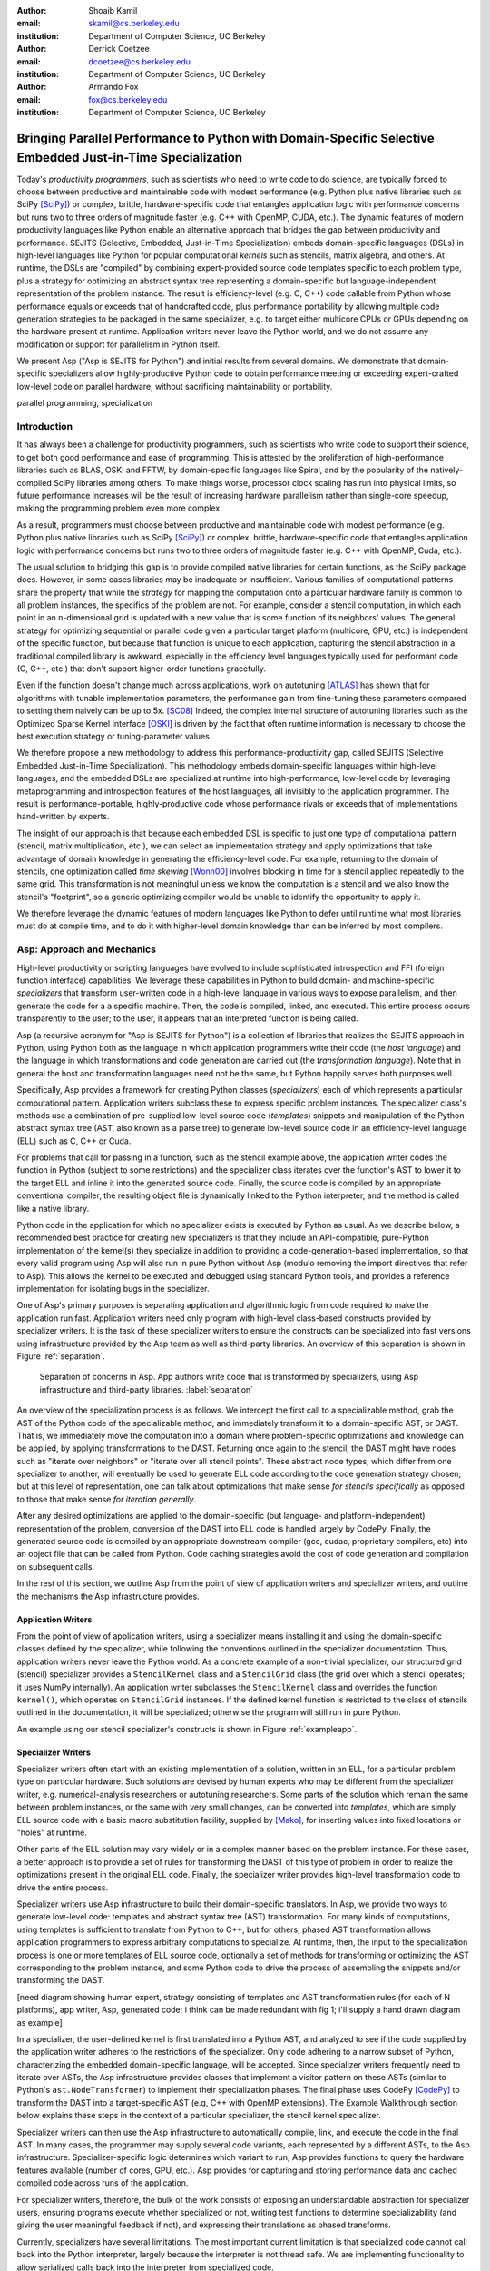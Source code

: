 :author: Shoaib Kamil
:email: skamil@cs.berkeley.edu
:institution: Department of Computer Science, UC Berkeley

:author: Derrick Coetzee
:email: dcoetzee@cs.berkeley.edu
:institution: Department of Computer Science, UC Berkeley

:author: Armando Fox
:email: fox@cs.berkeley.edu
:institution: Department of Computer Science, UC Berkeley

------------------------------------------------------------------------------------------------------------
Bringing Parallel Performance to Python  with Domain-Specific Selective Embedded Just-in-Time Specialization
------------------------------------------------------------------------------------------------------------


..    Due to physical limits, processor clock scaling is no longer the path
    to better performance.  Instead, hardware designers are using Moore's law
    scaling to increase the available hardware parallelism on modern processors.
    At the same time, domain scientists are increasingly using modern scripting
    languages such as Python, augmented with C libraries, for productive,
    exploratory science. However, due to Python's limited support for parallelism, these programmers
    have not been able to take advantage of increasingly powerful hardware; in
    addition, many domain scientists do not have the expertise to directly write
    parallel codes for many different kinds of hardware, each with specific
    idiosyncrasies.
    Instead, we propose SEJITS [Cat09]_, a methodology that uses high-level abstractions and the
    capabilities of powerful scripting languages to bridge this
    performance-productivity gap.  SEJITS, or Selective Embedded Just-In-Time Specialization,
    takes code written to use domain-specific abstractions and selectively generates efficient, parallel,
    low-level C++ code, compiles it and runs it, all invisibly to the user.  Efficiency programmers, who 
    know how to obtain the highest performance from a parallel machine, encapsulate their knowledge into 
    domain-specific *specializers*, which translate abstractions into
    parallel code.
    We have been implementing Asp, A SEJITS implementation for Python,
    to bring the SEJITS methodology to Python programmers.  Although
    Asp is still under development, the current version shows
    promising results and provides insights and ideas into the
    viability of the SEJITS approach.

.. class:: abstract

    Today's *productivity programmers*, such as scientists who need to
    write code to do science, are typically forced to 
    choose between productive and maintainable code with modest
    performance (e.g. Python plus native libraries such as SciPy
    [SciPy]_) or complex, brittle, hardware-specific code that
    entangles application logic with performance concerns but runs two
    to three orders of magnitude faster (e.g. C++ with OpenMP, CUDA,
    etc.).  The dynamic features of modern productivity languages like
    Python enable an alternative approach that bridges the gap between
    productivity and performance.  SEJITS (Selective, Embedded,
    Just-in-Time Specialization) embeds domain-specific languages
    (DSLs) in high-level languages like Python for popular computational *kernels* such as
    stencils, matrix algebra, and others.  At runtime, the DSLs are
    "compiled" by combining expert-provided source code templates
    specific to each problem type, plus a strategy for optimizing an
    abstract syntax tree representing a domain-specific but
    language-independent representation of the problem instance.  The
    result is efficiency-level (e.g. C, C++) code callable from Python
    whose performance equals or exceeds that of handcrafted code, plus
    performance portability by allowing multiple code generation
    strategies to be packaged in the same specializer, e.g. to target
    either multicore CPUs or GPUs depending on the hardware present at
    runtime.  Application writers never leave the Python world, and we
    do not assume any modification or support for parallelism in
    Python itself.

    We present Asp ("Asp is SEJITS for Python") and initial results from
    several domains. We demonstrate that domain-specific specializers
    allow highly-productive Python code to obtain performance meeting
    or exceeding expert-crafted low-level code on parallel hardware,
    without sacrificing maintainability or portability.


.. class:: keywords

   parallel programming, specialization

Introduction
------------

It has always been a challenge for productivity programmers, such as
scientists who write code to support their science, to get both good
performance and ease of programming.  This is attested by the
proliferation of high-performance libraries such as BLAS, OSKI and
FFTW, by domain-specific languages like Spiral, and by the
popularity of the natively-compiled SciPy libraries among others.
To make things worse, processor clock scaling has run into physical
limits, so future performance increases will be the result of
increasing hardware parallelism rather than single-core speedup,
making the programming problem even more complex.

As a result, programmers must choose between productive and maintainable
code with modest performance (e.g. Python plus native libraries such as  SciPy [SciPy]_)
or complex, brittle, hardware-specific code 
that entangles application logic with performance concerns but runs two
to three orders of magnitude faster (e.g. C++ with OpenMP, Cuda, etc.).

The usual solution to bridging this gap is to provide compiled native
libraries for certain functions, as the SciPy package does.  However, in
some cases libraries may be inadequate or insufficient.  Various
families of computational patterns share the property that while the
*strategy* for mapping the computation onto a particular hardware family
is common to all problem instances, the specifics of the problem are
not.  For example, consider a stencil computation, in which each point
in an n-dimensional grid is updated with a new value that is some
function of its neighbors' values.  The general strategy for optimizing
sequential or parallel code given  a particular target platform
(multicore, GPU, etc.) is independent of the specific function, but
because that function is unique to each application, capturing the
stencil abstraction in a traditional compiled library is awkward,
especially in the efficiency level languages typically used for performant code
(C, C++, etc.) that don't support higher-order functions gracefully.

Even if the function doesn't change much across applications, work on
autotuning [ATLAS]_ has shown that for algorithms
with tunable implementation parameters, the performance gain from
fine-tuning these parameters compared to setting them naively can be
up to 5x. [SC08]_ Indeed, the complex internal structure of autotuning
libraries such as the Optimized Sparse Kernel Interface [OSKI]_ is
driven by the fact that often runtime information is necessary to
choose the best execution strategy or tuning-parameter values.

We therefore propose a new methodology to  address this performance-productivity
gap, called SEJITS (Selective Embedded Just-in-Time Specialization).
This methodology embeds domain-specific languages within high-level
languages, and the embedded DSLs are 
specialized at runtime into high-performance, low-level code
by leveraging metaprogramming and introspection features of the host languages,
all invisibly to the application programmer.  The result is performance-portable, highly-productive
code whose performance rivals or exceeds that of implementations
hand-written by experts.

The insight of our approach is that because each embedded DSL is
specific to just one type of computational pattern (stencil, matrix
multiplication, etc.), we can select an implementation strategy and
apply optimizations that take advantage of domain knowledge in
generating the efficiency-level code. For example, returning to the 
domain of stencils, one optimization called *time skewing* [Wonn00]_
involves blocking in time for a stencil applied repeatedly to the
same grid.  This transformation is not meaningful unless we know the
computation is a stencil and we also know the stencil's "footprint", so
a generic optimizing compiler would be unable to identify the
opportunity to apply it.

We therefore
leverage the dynamic features of modern languages like Python to defer
until runtime what most libraries must do at compile time, and to do it
with higher-level domain knowledge than can be inferred by most compilers.

.. For example, returning to the
   stencil example above, a fundamental stencil "primitive" is applying the
   function to each neighbor of a stencil point.  Because we know the
   semantics of the stencil operation, optimizations such as loop unrolling
   or loop transposition can take advantage of this knowledge, which would
   be impossible if we were trying to perform loop unrolling or
   transposition without knowing the context.  (AF: need a crisper example
   of this, ie what optimizations can we do to optimize neighbor iteration
   that would not necessarily apply to loops in general) 




Asp: Approach and Mechanics
---------------------------

High-level productivity or scripting languages have evolved to include
sophisticated introspection and FFI (foreign function interface)
capabilities.  We leverage these capabilities in Python
to build domain- and machine-specific *specializers* that transform
user-written code in a high-level language in various ways to expose
parallelism, and then generate the code for a a specific machine.
Then, the code is compiled, linked, and executed.  This entire process
occurs transparently to the user; to the user, it appears that an
interpreted function is being called.

Asp (a recursive acronym for "Asp is SEJITS for Python") is a collection
of libraries that realizes  the SEJITS approach in Python, using Python
both as the language
in which application programmers write their code (the *host language*)
and the language in which  transformations and code generation are
carried out (the *transformation language*).  Note that in general the
host and transformation languages need not be the same, but Python
happily serves both purposes well.

Specifically, Asp provides a framework for creating Python classes
(*specializers*) each
of which represents a particular computational pattern.  Application
writers subclass these to express specific problem instances.  The
specializer class's methods use a combination of pre-supplied low-level source code (*templates*)
snippets and manipulation of the Python abstract syntax tree (AST, also known as a parse tree) to generate low-level source
code in an efficiency-level language (ELL) such as C, C++ or Cuda.

For problems that call for
passing in a function, such as the stencil example above, the
application writer codes the function in Python (subject to some
restrictions) and the specializer class iterates over the function's AST to
lower it to the target ELL and inline it into the generated source code.
Finally, the source code is compiled by an appropriate conventional
compiler, the resulting object file is dynamically linked to the Python interpreter,
and the method is called like a native library.

Python code in the application for which no specializer exists is
executed by Python as usual.  As we describe below, a recommended best
practice for creating new specializers is that they include an API-compatible,
pure-Python implementation of the kernel(s) they specialize in addition
to providing a code-generation-based
implementation, so that every valid
program using Asp will also run in pure Python without Asp
(modulo removing the import directives that refer to Asp). This allows
the kernel to be executed and debugged using standard Python tools,
and provides a reference implementation for isolating bugs in the specializer.

One of Asp's primary purposes is separating
application and algorithmic logic from code required to make the application run fast.  Application
writers need only program with high-level class-based constructs provided by 
specializer writers.  It is the task of these specializer writers to ensure the constructs
can be specialized into fast versions using infrastructure provided by the Asp team
as well as third-party libraries.  An overview of this separation is shown in Figure
:ref:`separation`.

.. figure:: separation.pdf
   :figclass: bt

   Separation of concerns in Asp.  App authors write code that is transformed by specializers,
   using Asp infrastructure and third-party libraries. :label:`separation`

An overview of the specialization process is as follows.  We intercept
the first call to a specializable method, grab the AST of the Python
code of the specializable method, and immediately transform it to a domain-specific
AST, or DAST.  That is, we immediately move the computation into a
domain where problem-specific optimizations and knowledge can be applied,
by applying transformations to the DAST.  Returning once again to the
stencil, the DAST might have nodes such as "iterate over neighbors" or
"iterate over all stencil points".  These abstract node types, which
differ from one specializer to another, will
eventually be used to generate ELL code according to the code generation
strategy chosen; but at this level of representation, one can talk about
optimizations that make sense *for stencils specifically* as opposed to
those that make sense *for iteration generally*.

After any desired optimizations are applied to the domain-specific (but
language- and platform-independent) representation of the problem,
conversion of the DAST into ELL code is handled largely by CodePy.  Finally,
the generated source code is compiled by an appropriate downstream
compiler (gcc, cudac, proprietary compilers, etc) into an object file that
can be called from Python.  Code caching strategies avoid
the cost of code generation and compilation on subsequent calls.

In the rest of this section, we outline Asp from the point of view of application writers and
specializer writers, and outline the mechanisms the Asp infrastructure provides.

Application Writers
...................
From the point of view of application writers, using a specializer means installing it and using
the domain-specific classes defined by the specializer, while following the conventions outlined
in the specializer documentation.  
Thus, application writers never leave the Python world.
As a concrete example of a non-trivial specializer, our
structured grid (stencil) specializer provides a ``StencilKernel``
class and a ``StencilGrid`` class (the grid over which a stencil operates; it
uses NumPy internally). An application writer  subclasses the ``StencilKernel`` class
and overrides the function ``kernel()``, which operates on ``StencilGrid`` instances.
If the defined kernel function is restricted to the class of stencils outlined in the
documentation, it will be specialized; otherwise the program will still run in pure Python.

An example using our stencil specializer's constructs is shown in Figure :ref:`exampleapp`.

Specializer Writers
...................
Specializer writers often start with an existing implementation of a solution,
written in an ELL, for a particular problem type on
particular hardware.  Such solutions are devised by human experts who
may be different from the specializer writer, e.g.
numerical-analysis researchers or autotuning researchers. Some parts
of the solution which remain the same between problem instances, or
the same with very small changes, can be converted into *templates*,
which are simply ELL source code with a basic macro substitution
facility, supplied by [Mako]_, for inserting values into fixed locations or "holes" at runtime.

Other parts of the ELL solution may vary widely or in a complex
manner based on the problem instance. For these cases, a better
approach is to provide a set of rules for transforming the DAST of
this type of problem in order to realize the optimizations present in
the original ELL code. Finally, the specializer writer provides
high-level transformation code to drive the entire process.

Specializer writers use Asp infrastructure to build their domain-specific translators.  In Asp, we
provide two ways to generate low-level code: templates and abstract syntax tree
(AST) transformation. For many kinds of computations, using templates is sufficient to translate from
Python to C++, but for others, phased AST transformation allows application programmers to express
arbitrary computations to specialize.  At runtime, then, the input to
the specialization process is one or more templates of ELL source code,
optionally a set of methods for transforming or optimizing the AST
corresponding to the problem instance, and some Python code to drive the
process of assembling the snippets and/or transforming the DAST.

[need diagram showing human expert, strategy consisting of templates and
AST transformation rules (for each of N platforms), app writer, Asp,
generated code; i think can be made redundant with fig 1; i'll supply a
hand drawn diagram as example]

In a specializer, the user-defined kernel is first translated into a 
Python AST, and analyzed to see if the code supplied by the application
writer adheres to the restrictions of the specializer. Only code adhering
to a narrow subset of Python, characterizing the embedded domain-specific
language, will be accepted. Since specializer writers frequently need to
iterate over ASTs, the Asp infrastructure provides classes that implement a visitor
pattern on these ASTs (similar to Python's ``ast.NodeTransformer``) to implement their specialization
phases. The final phase uses CodePy [CodePy]_ to transform the DAST into a target-specific AST
(e.g, C++ with OpenMP extensions). The Example Walkthrough
section below explains these steps in the context of a particular specializer,
the stencil kernel specializer. 

Specializer writers can then use the Asp infrastructure to automatically compile, link, and execute
the code in the final AST.  In many cases, the programmer may supply
several code variants, each represented
by a different ASTs, to the Asp infrastructure.  Specializer-specific
logic determines which variant to run; Asp provides functions to query
the hardware features available (number of cores, GPU, etc.).  
Asp provides for capturing and storing performance
data and cached compiled code across
runs of the application.

For specializer writers, therefore, the bulk of the work consists of exposing an understandable abstraction
for specializer users, ensuring programs execute whether specialized or not, writing test functions
to determine specializability (and giving the user meaningful feedback if not), and 
expressing their translations as phased transforms.

Currently, specializers have several limitations.  The most important current limitation is
that specialized code cannot call back into the Python interpreter,
largely because the interpreter is not
thread safe.  We are implementing functionality to allow serialized calls back into the interpreter
from specialized code.

In the next section, we show an end-to-end walkthrough of an example using our stencil
specializer.

Example Walkthrough
-------------------
In this section we will walk through a complete example of a SEJITS
translation and execution on a simple stencil example. We begin with
the application source shown in Figure :ref:`exampleapp`. This simple
two-dimensional stencil walks over the interior points of a grid and
for each point computes the sum of the four surrounding points.

.. figure:: exampleapp.pdf
   :scale: 80 %
   :align: center

   Example stencil application. Colored source lines match up to nodes of same color in Figure :ref:`pythonast`. :label:`exampleapp`

This code is executable Python and can be run and debugged using
standard Python tools, but is slow. By merely modifying ExampleKernel
to inherit from the StencilKernel base class, we activate the stencil
specializer. Now, the first time the kernel() function is called, the
call is redirected to the stencil specializer, which will translate it
to low-level C++ code, compile it, and then dynamically bind the
machine code to the Python environment and invoke it.

The translation performed by any specializer consists of five main phases, as shown in Figure :ref:`pipeline`:

#. Front end: Translate the application source into a domain-specific intermediate representation (DSIR).
#. Perform platform-independent optimizations on the DSIR using domain knowledge.
#. Select a platform and translate the DSIR into a platform-specific intermediate representation (PSIR).
#. Perform platform-specific optimizations using platform knowledge.
#. Back end: Generate low-level source code, compile, and dynamically bind to make available from the host language.

.. figure:: pipeline.pdf
   :scale: 80 %
   :align: center

   Pipeline architecture of a specializer. :label:`pipeline`

As with any pipeline architecture, each phase's component is reusable
and can be easily replaced with another component, and each component
can be tested independently. This supports porting to other
application languages and other hardware platforms, and helps divide
labor between domain experts and platform performance experts. These
phases are similar to the phases of a typical optimizing compiler, but
are dramatically less complex due to the domain-specific focus and the
Asp framework, discussed in the last section, which provides utilities
to support many common tasks.

In the stencil example, we begin by invoking the Python runtime to
parse the kernel() function and produce the abstract syntax tree shown
in Figure :ref:`pythonast`. The front end walks over this tree and
matches certain patterns of nodes, replacing them with other
nodes. For example, a call to the function interior_points() is
replaced by a domain-specific StencilInterior node. If the walk
encounters any pattern of Python nodes that it doesn't handle, for
example a function call, the translation fails and produces an error
message, and the application falls back on running the kernel()
function as pure Python. In this case, the walk succeeds, resulting in
the DSIR shown in Figure :ref:`dsir`. Asp provides utilities to
facilitate visiting the nodes of a tree and tree pattern matching.

.. figure:: pythonast.pdf
   :scale: 90 %
   :align: center

   Initial Python abstract syntax tree. :label:`pythonast`

.. figure:: dsir.pdf
   :scale: 90 %
   :align: center

   Domain-specific intermediate representation. :label:`dsir`

The second phase uses our knowledge of the stencil domain to perform
platform-independent optimizations. For example, we know that a point
in a two-dimensional grid has four neighbors with known relative
locations, allowing us to unroll the innermost loop, an optimization
that makes sense on all platforms.

The third phase selects a platform and translates to a
platform-specific intermediate representation. In general, the
platform selected will depend on available hardware, performance
characteristics of the machine, and properties of the input (such as
grid size). In this example we will target a multicore platform using
the OpenMP framework. At this point the loop over the interior points
is mapped down to nested parallel for loops, as shown in Figure
:ref:`asir`. The Asp framework provides general utilities for
transforming arithmetic expressions and simple assignments from the
high-level representation used in DSIRs to the low-level
platform-specific representation, which handles the body of the loop.

.. figure:: asir.pdf
   :scale: 70 %
   :align: center

   Application-specific intermediate representation. :label:`asir`

Because the specializer was invoked from the first call of the
kernel() function, the arguments passed to that call are available. In
particular, we know the dimensions of the input grid. By hardcoding
these dimensions into the intermediate representation, we enable a
wider variety of optimizations during all phases, particularly phases
4 and 5. For example, on a small grid such as the 8x8 blocks
encountered in JPEG encoding, the loop over interior points may be
fully unrolled.

The fourth phase performs platform-specific optimizations. For
example, we may partially unroll the inner loop to reduce branch
penalties. This phase is the best place to include autotuning, which
times several variants with different optimization parameters and
selects the best one.

Finally, the fifth phase, the backend, is performed entirely by
third-party components in the Asp framework and CodePy library. The
PSIR is transformed into source code, compiled, and dynamically bound
to the Python environment, which then invokes it and returns the
result to the application. Interoperation between Python and C++ uses
the Boost.Python library, which handles marshalling and conversion of
types.

The compiled kernel() function is cached so that if the function is
called again later, it can be re-invoked directly without the overhead
of specialization and compilation. If the input grid dimensions were
used during optimization, the input dimensions must match on
subsequent calls to reuse the cached version.


Results
-------

SEJITS claims three benefits for productivity programmers.  The first is
*performance portability*.  A single specializer can include code
generation strategies for radically different platforms, and even
multiple code variants using different strategies on the *same* platform
depending on the problem parameters.  The GMM specializer described
below illustrates this advantage: a single specializer can produce code
either for nVIDIA GPUs (in Cuda) or x86 multicore processors (targeting
the CILK++ compiler), and the same Python application can run on either
platform.

The second benefit is the ability to let application writers work with
patterns requiring higher-order functions, something that is cumbersome
to do in low-level languages.  We can inline these functions
into the emitted source code and let the low-level compiler optimize the
solution using the maximum available information.  Our stencil specializer,
also described below, demonstrates this benefit; the
performance of the generated code reaches 87% of the achievable memory
bandwidth of the multicore machine on which it runs.

The third benefit is the ability to take advantage of autotuning or
other runtime performance optimizations even for simple problems.  Our
matrix-powers specializer, which computes :math:`\{x, Ax, A^2x,
...,A^kx\}` for a sparse matrix :math:`A` and vector :math:`x` (an
important computation in Krylov-subspace solvers), demonstrates this
benefit. Its implementation uses a recently-developed
*communication-avoiding* algorithm for matrix powers that runs about
an order of magnitude faster than Python+SciPy (see performance
details below) while remaining essentially API-compatible with SciPy.
Beyond the inherent performance gains from communication-avoidance, a
number of parameters in the implementation can be tuned based on the
matrix structure in each individual problem instance; this is an
example of an optimization that cannot easily be done in a library.


Stencil
.......

To demonstrate the performance and productivity effectiveness of our stencil
specializer, we implemented two different computational stencil kernels using
our abstractions: a 3D laplacian operator, and a 3D divergence kernel.  
For both kernels, we run a simple benchmark that iteratively calls our specializer
and measures the time for applying the operator (we ensure the cache is cleared in
between calls).
Both calculations are memory-bound; that is, they are limited by the available
memory bandwidth from memory.  Therefore, in accordance to the roofline model [SaWi09]_,
we measure performance compared to measured memory bandwidth performance using the
parallel STREAM [STREAM]_ benchmark.

Figure :ref:`stencilresults` shows the results of running our kernels on a single-socket
quad-core Intel Core i7-840 machine running at 2.93 GHz, using both the OpenMP and Cilk+ backends.
First-run time is not shown; the code
generation and compilation takes tens of seconds (mostly due to the speed of the
Intel compiler).  In terms of performance, for the 3D laplacian, we obtain 87% of peak
memory bandwidth, and 64% of peak bandwidth for the more cache-unfriendly divergence
kernel, even though we have only implemented limited optimizations.  From previous
work [Kam10]_, we believe that, by adding only a few more tuning parameters, we can
obtain over 95% of peak performance for these kernels.

In terms of productivity, it is interesting to note the difference in LoC between the
stencils written in Python and the produced low-level code.  Comparing the divergence
kernel with its best-performing produced variant, we see an increase from five lines
to over 700 lines--- an enormous difference.  The Python version expresses the computation succinctly; using
machine characteristics to express fast code requires expressing the stencil
more verbosely in a low-level language. With our specialization infrastructure, programmers can continue
to write succinct code and have platform-specific fast code generated for them.



.. figure:: stencilresults.pdf
   :figclass: bt
   :align: center

   Performance as fraction of memory bandwidth peak for two specialized stencil kernels.
   All tests compiled using the Intel C++ compiler 12.0 on a Core i7-840. :label:`stencilresults`


Gaussian Mixture Modeling
.........................
Gaussian Mixture Models (GMMs) are a class of statistical models used in a
wide variety of applications, including image segmentation, speech recognition,
document classification, and many other areas. Training such models is done
using the Expectation Maximization (EM) algorithm, which is
iterative and highly data parallel, making it amenable to execution on GPUs as
well as modern multicore processors. However, writing high performance GMM training
algorithms are difficult due to the fact that different code variants will perform
better for different problem characteristics. This makes the problem of producing
a library for high performance GMM training amenable to the SEJITS approach.

A specializer using the Asp infrastructure has been built by Cook and Gonina [Co10]_
that targets both CUDA-capable GPUs and Intel multicore processors (with Cilk+).
The specializer implements four different parallelization strategies for the algorithm;
depending on the sizes of the data structures used in GMM training, different strategies
perform better.  Figure :ref:`gmmperf` shows performance for different strategies for
GMM training on an NVIDIA Fermi GPU as one of the GMM parameters are varied.  The specializer
uses the best-performing variant (by using the different variants to do one iteration each,
and selecting the best-performing one) for the majority of iterations.  As a result, even
if specialization overhead (code generation, compilation/linking, etc.) is included, the 
specialized GMM training algorithm outperforms the original, hand-tuned CUDA implementation
on some classes of problems, as shown in Figure :ref:`gmmperfoverall`.

.. figure:: gmmperf.pdf
   :figclass: bt
   :align: center

   Runtimes of GMM variants as the D parameter is varied on an Nvidia Fermi GPU (lower is better).  The 
   specializer picks the best-performing variant to run. :label:`gmmperf`

.. figure:: gmmperfoverall.pdf
   :figclass: bt
   :align: center

   Overall performance of specialized GMM training versus original optimized CUDA algorithm.
   Even including specializer overhead, the specialized EM training outperforms the original
   CUDA implementation. :label:`gmmperfoverall`

Matrix Powers
.............
Recent developments in communication-avoiding algorithms (AF: need
canonical citation here, as well as specific cite for Erin and Nick's
CA-matrix powers presentation at EuroSomethingOrOther) have shown that
the performance of parallel implementations of several algorithms can be
substantially improved by partitioning the problem so as to do redundant
work in order to minimize inter-core communication.  One example of an
algorithm that admits a communication-avoiding implementation is matrix
powers:
the computation :math:`\{x, Ax, A^2x, ...,A^kx\}`
for a sparse matrix :math:`A` and vector :math:`x`, an important building block
for communication-avoiding sparse Krylov solvers. A specializer currently under development
enables efficient parallel computation of this set of vectors on
multicore processors.

.. figure:: akxnaive.pdf
   :figclass: bt
   :scale: 95%
   :align: center

   Naive :math:`A^kx` computation.  Communication required at each level. :label:`akxnaive`

.. figure:: akxpa1.pdf
   :figclass: bt
   :scale: 95%
   :align: center

   Algorithm PA1 for communication-avoiding matrix powers.  Communication occurs only
   after k levels of computation, at the cost of redundant computation. :label:`akxpa1`

The specializer generates parallel communication avoiding code using the pthreads library 
that implements the PA1 [Ho09]_ kernel to compute the vectors more efficiently than
just repeatedly doing the multiplication :math:`A \times x`. The naive
algorithm, shown in Figure :ref:`akxnaive`, requires communication at each level. However, for
many matrices, we can restructure the computation such that communication only occurs
every :math:`k` steps, and before every superstep of :math:`k` steps, all communication
required is completed. At the cost of redundant computation, this reduces the number
of communications required.  Figure :ref:`akxpa1` shows the restructured algorithm.

The specializer implementation further optimizes the PA1 algorithm using traditional
matrix optimization techniques such as cache and register blocking.  Further optimization
using vectorization is in progress.

.. figure:: akxresults.pdf
   :scale: 115%
   :figclass: bht

   Results comparing communication-avoiding CG with our matrix powers specializer and
   SciPy's default solver. FIXME: MACHINE?:label:`akxresults`

To see what kinds of performance improvements are possible using the specialized
communication-avoiding matrix powers kernel, Morlan implemented a conjugate gradient (CG)
solver in Python that uses the specializer. Figure :ref:`akxresults` shows the results for three test
matrices and compares performance against ``scipy.linalg.solve`` which calls the LAPACK
``dgesv`` routine.  Even with just the matrix powers kernel specialized, the CA CG
already outperforms the native solver routine used by SciPy.


Status and Future Plans
------------------------
0.5 page.  AspDB, platform detection.


Related Work
------------
0.5 page.  Auto-tuning, Pochoir, Python stuff.

Allowing domain scientists to program in higher-level languages is the
goal of a number of projects in Python, including SciPy [SciPy]_ which
brings Matlab-like functionality for numeric computations into
Python. In addition, domain-specific projects such as Biopython [Biopy]_
and the Python Imaging Library (PIL) [PIL]_ also attempt to hide complex
operations and data structures behind Python infrastructure, 
making programming simpler for users.  

Another approach, used by the
Weave subpackage of SciPy, allows users to express C++ code
that uses the Python C API as strings, inline with other Python code,
that is then compiled and run.  Cython [Cython]_ is an effort to write
a compiler for a subset of Python, while also allowing users to write
extension code in C.

Paragraph about Copperhead.

The idea of using multiple code variants, with different optimizations 
applied to each variant, is a cornerstone of auto-tuning.  Auto-tuning
was first applied to dense matrix computations in the PHiPAC (Portable
High Performance ANSI C) library [PHiPAC]_. Using parametrized code
generation scripts written in Perl, PHiPAC generated variants of
generalized matrix multiply (GEMM) with loop unrolling, cache
blocking, and a number of other optimizations, plus a search engine,
to, at install time, determine the best GEMM routine for the particular machine.
After PHiPAC, auto-tuning has been applied to a number of domains
including sparse matrix-vector multiplication (SpMV) [OSKI]_, Fast
Fourier Transforms (FFTs) [SPIRAL]_, and multicore versions of 
stencils [KaDa09]_, [Kam10]_, [Poich]_, showing large improvements 
in performance over simple implementations of these kernels.

Acknowledgments
----------------
Henry Cook and Ekaterina Gonina implemented the GMM specializer.  Jeffrey Morlan
is implementing the matrix-powers specializer based on algorithmic work
by Erin Carson and Nick Knight.  
Research supported by DARPA (contract #FA8750-10-1-0191), Microsoft
Corp. (Award #024263), and Intel Corp. (Award #024894),
with matching funding from the UC Discovery Grant (Award #DIG07-10227)
and additional support 
from Par Lab affiliates National Instruments, NEC, Nokia, nVIDIA, Oracle, and Samsung.


References
----------
.. [SciPy] Scientific Tools for Python. http://www.scipy.org.

.. [Biopy] Biopython.  http://biopython.org.

.. [STREAM] The STREAM Benchmark. http://www.cs.virginia.edu/stream

.. [PIL] Python Imaging Library. http://pythonware.com/products/pil.

.. [Cython] R. Bradshaw, S. Behnel, D. S. Seljebotn, G. Ewing, et al., The Cython compiler, http://cython.org.

.. [Mako] Mako Templates for Python. http://www.makotemplates.org

.. [CodePy] CodePy Homepage. http://mathema.tician.de/software/codepy

.. [PHiPAC] J. Bilmes, K. Asanovic, J. Demmel, D. Lam, and
   C.W. Chin. PHiPAC: A Portable, High-Performance, ANSI C Coding
   Methodology and its Application to Matrix Multiply. LAPACK Working Note 111.

.. [KaDa09] K. Datta. Auto-tuning Stencil Codes for Cache-Based
   Multicore Platforms. PhD thesis, EECS Department, University of
   California, Berkeley, Dec 2009.

.. [Kam10] S. Kamil, C. Chan, L. Oliker, J. Shalf, and S. Williams. An
   Auto-Tuning Framework for Parallel Multicore Stencil Computations.
   International Parallel and Distributed Processing Symposium, 2010.

.. [Poich] Y.Tang, R. A. Chowdhury, B. C. Kuszmaul, C.-K. Luk, and
   C. E. Leiserson. The Pochoir Stencil Compiler. 23rd ACM Symposium 
   on Parallelism in Algorithms and Architectures, 2011.

.. [OSKI] OSKI: Optimized Sparse Kernel Interface.  http://bebop.cs.berkeley.edu/oski.

.. [SPIRAL] M. Püschel, J. M. F. Moura, J. Johnson, D. Padua,
    M. Veloso, B. Singer, J. Xiong, F. Franchetti, A. Gacic,
    Y. Voronenko, K. Chen, R. W. Johnson,  N. Rizzolo. 
    SPIRAL: Code generation for DSP transforms. Proceedings of the
    IEEE special issue on "Program Generation, Optimization, and Adaptation".

.. [Cat09] B. Catanzaro, S. Kamil, Y. Lee, K. Asanovic, J. Demmel,
   K. Keutzer, J. Shalf, K. Yelick, A. Fox. SEJITS: Getting
   Productivity and Performance with Selective Embedded Just-in-Time
   Specialization. Workshop on Programming Models for Emerging Architectures (PMEA), 2009

.. [Co10] H. Cook, E. Gonina, S. Kamil, G. Friedland†, D. Patterson, A. Fox.
   CUDA-level Performance with Python-level Productivity for Gaussian Mixture Model Applications.
   3rd USENIX Workshop on Hot Topics in Parallelism (HotPar) 2011.

.. [Ho09] M. Hoemmen. Communication-Avoiding Krylov Subspace Methods.  PhD thesis, EECS Department,
   University of California, Berkeley, May 2010.

.. [SaWi09] S. Williams, A. Waterman, D. Patterson. 
   Roofline: An Insightful Visual Performance Model for Floating-Point Programs and Multicore Architectures.
   Communications of the ACM (CACM), April 2009.

.. [Wonn00] D. Wonnacott. Using Time Skewing to Eliminate Idle Time due to Memory Bandwidth and Network Limitations.
   International Parallel and Distributed Processing Symposium, 2000.

.. [ATLAS] R. C. Whaley, A. Petitet, and J. Dongarra. Automated Empirical Optimization of Software and the ATLAS project.
   Parallel Computing, vol. 27(1-2), pp. 3–35, 2001.

.. [SC08] Kaushik Datta, Mark Murphy, Vasily Volkov, Samuel Williams, Jonathan Carter, Leonid Oliker, David Patterson, John Shalf, and Katherine Yelick.
   Stencil computation optimization and autotuning on state-of-the-art multicore architectures.
   SC2008: High performance computing, networking, and storage conference, 2008.
